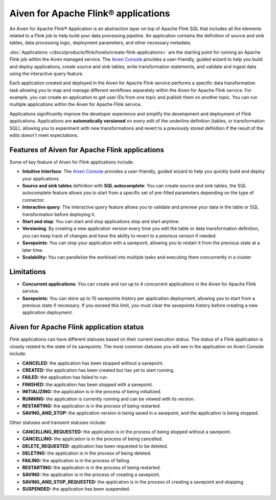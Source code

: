 Aiven for Apache Flink® applications
====================================

An Aiven for Apache Flink® Application is an abstraction layer on top of Apache Flink SQL that includes all the elements related to a Flink job to help build your data processing pipeline. An application contains the definition of source and sink tables, data processing logic, deployment parameters, and other necessary metadata. 

:doc:`Applications </docs/products/flink/howto/create-flink-applications>` are the starting point for running an Apache Flink job within the Aiven managed service. The `Aiven Console <https://console.aiven.io/>`_ provides a user-friendly, guided wizard to help you build and deploy applications, create source and sink tables, write transformation statements, and validate and ingest data using the interactive query feature.

Each application created and deployed in the Aiven for Apache Flink service performs a specific data transformation task allowing you to map and manage different workflows separately within the Aiven for Apache Flink service. For example, you can create an application to get user IDs from one topic and publish them on another topic. You can run multiple applications within the Aiven for Apache Flink service.

Applications significantly improve the developer experience and simplify the development and deployment of Flink applications. Applications are **automatically versioned** on every edit of the underline definition (tables, or transformation SQL), allowing you to experiment with new transformations and revert to a previously stored definition if the result of the edits doesn't meet expectations. 

.. seealso::
    For infromation on how to create applications, see :doc:`Create an Aiven for Apache Flink® application </docs/products/flink/howto/create-flink-applications>`


Features of Aiven for Apache Flink applications
-----------------------------------------------

Some of key feature of Aiven for Flink applications include: 

* **Intuitive Interface**: The `Aiven Console <https://console.aiven.io/>`_ provides a user-friendly, guided wizard to help you quickly build and deploy your applications.
* **Source and sink tables** definition with **SQL autocomplete**: You can create source and sink tables, the SQL autocomplete feature allows you to start from a specific set of pre-filled parameters depending on the type of connector.
* **Interactive query**: The interactive query feature allows you to validate and preview your data in the table or SQL transformation before deploying it.
* **Start and stop**: You can start and stop applications stop and start anytime.
* **Versioning**: By creating a new application version every time you edit the table or data transformation definition, you can keep track of changes and have the ability to revert to a previous version if needed.
* **Savepoints**: You can stop your application with a savepoint, allowing you to restart it from the previous state at a later time.
* **Scalability:** You can parallelize the workload into multiple tasks and executing them concurrently in a cluster

Limitations 
------------

* **Concurrent applications:** You can create and run up to 4 concurrent applications in the Aiven for Apache Flink service.
* **Savepoints:** You can store up to 10 savepoints history per application deployment, allowing you to start from a previous state if necessary. If you exceed this limit, you must clear the savepoints history before creating a new application deployment.

Aiven for Apache Flink application status
-----------------------------------------

Flink applications can have different statuses based on their current execution status. The status of a Flink application is closely related to the state of its savepoints. The most common statuses you will see in the application on Aiven Console include: 

* **CANCELED:** the application has been stopped without a savepoint. 
* **CREATED:** the application has been created but has yet to start running.
* **FAILED:** the application has failed to run. 
* **FINISHED:** the application has been stopped with a savepoint. 
* **INITIALIZING:** the application is in the process of being initialized.
* **RUNNING:** the application is currently running and can be viewed with its version.
* **RESTARTING:** the application is in the process of being restarted. 
* **SAVING_AND_STOP:** the application version is being saved in a savepoint, and the application is being stopped.

Other statuses and transient statuses include:

* **CANCELLING_REQUESTED:** the application is in the process of being stopped without a savepoint.
* **CANCELLING:** the application is in the process of being cancelled.
* **DELETE_REQUESTED:** application has been requested to be deleted.
* **DELETING:** the application is in the process of being deleted.
* **FAILING:** the application is in the process of failing.
* **RESTARTING:** the application is in the process of being restarted.
* **SAVING:** the application is in the process of creating a savepoint.
* **SAVING_AND_STOP_REQUESTED:** the application is in the process of creating a savepoint and stopping.
* **SUSPENDED:** the application has been suspended.

